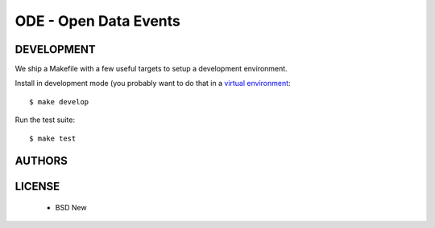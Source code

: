 ODE - Open Data Events
======================

.. image:: https://travis-ci.org/makinacorpus/ODE.png
    :target: https://travis-ci.org/makinacorpus/ODE

.. image:: https://coveralls.io/repos/makinacorpus/ODE/badge.png
    :target: https://coveralls.io/r/makinacorpus/ODE


===========
DEVELOPMENT
===========

We ship a Makefile with a few useful targets to setup a development
environment.

Install in development mode (you probably want to do that in a `virtual environment <http://www.virtualenv.org>`_::

    $ make develop

Run the test suite::

    $ make test


=======
AUTHORS
=======

|makinacom|_

.. |makinacom| image:: http://depot.makina-corpus.org/public/logo.gif
.. _makinacom:  http://www.makina-corpus.com


=======
LICENSE
=======

    * BSD New
